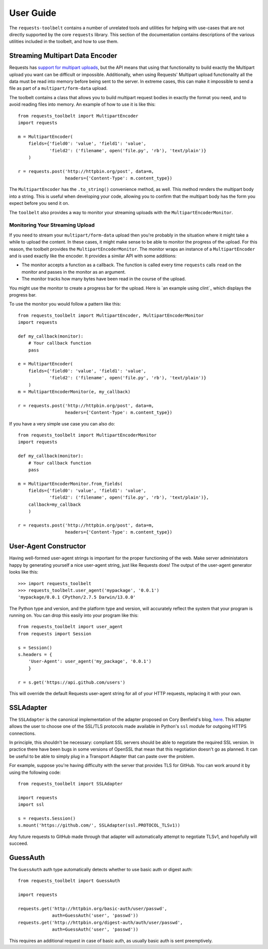 .. _user:

User Guide
==========

The ``requests-toolbelt`` contains a number of unrelated tools and utilities
for helping with use-cases that are not directly supported by the core
``requests`` library. This section of the documentation contains descriptions
of the various utilities included in the toolbelt, and how to use them.

Streaming Multipart Data Encoder
--------------------------------

Requests has `support for multipart uploads`_, but the API means that using
that functionality to build exactly the Multipart upload you want can be
difficult or impossible. Additionally, when using Requests' Multipart upload
functionality all the data must be read into memory before being sent to the
server. In extreme cases, this can make it impossible to send a file as part of
a ``multipart/form-data`` upload.

The toolbelt contains a class that allows you to build multipart request bodies
in exactly the format you need, and to avoid reading files into memory. An
example of how to use it is like this:

::

    from requests_toolbelt import MultipartEncoder
    import requests

    m = MultipartEncoder(
        fields={'field0': 'value', 'field1': 'value',
                'field2': ('filename', open('file.py', 'rb'), 'text/plain')}
        )

    r = requests.post('http://httpbin.org/post', data=m,
                      headers={'Content-Type': m.content_type})

The ``MultipartEncoder`` has the ``.to_string()`` convenience method, as well.
This method renders the multipart body into a string. This is useful when
developing your code, allowing you to confirm that the multipart body has the
form you expect before you send it on.

The ``toolbelt`` also provides a way to monitor your streaming uploads with 
the ``MultipartEncoderMonitor``.

.. _support for multipart uploads: http://docs.python-requests.org/en/latest/user/quickstart/#post-a-multipart-encoded-file

Monitoring Your Streaming Upload
~~~~~~~~~~~~~~~~~~~~~~~~~~~~~~~~

If you need to stream your ``multipart/form-data`` upload then you're probably 
in the situation where it might take a while to upload the content. In these 
cases, it might make sense to be able to monitor the progress of the upload.  
For this reason, the toolbelt provides the ``MultipartEncoderMonitor``. The 
monitor wraps an instance of a ``MultipartEncoder`` and is used exactly like 
the encoder. It provides a similar API with some additions:

- The monitor accepts a function as a callback. The function is called every 
  time ``requests`` calls ``read`` on the monitor and passes in the monitor as 
  an argument.

- The monitor tracks how many bytes have been read in the course of the 
  upload.

You might use the monitor to create a progress bar for the upload. Here is `an 
example using clint`_ which displays the progress bar.

To use the monitor you would follow a pattern like this::

    from requests_toolbelt import MultipartEncoder, MultipartEncoderMonitor
    import requests

    def my_callback(monitor):
        # Your callback function
        pass

    e = MultipartEncoder(
        fields={'field0': 'value', 'field1': 'value',
                'field2': ('filename', open('file.py', 'rb'), 'text/plain')}
        )
    m = MultipartEncoderMonitor(e, my_callback)

    r = requests.post('http://httpbin.org/post', data=m,
                      headers={'Content-Type': m.content_type})

If you have a very simple use case you can also do::

    from requests_toolbelt import MultipartEncoderMonitor
    import requests

    def my_callback(monitor):
        # Your callback function
        pass

    m = MultipartEncoderMonitor.from_fields(
        fields={'field0': 'value', 'field1': 'value',
                'field2': ('filename', open('file.py', 'rb'), 'text/plain')},
        callback=my_callback
        )

    r = requests.post('http://httpbin.org/post', data=m,
                      headers={'Content-Type': m.content_type})


.. _example using clint: https://gitlab.com/sigmavirus24/toolbelt/blob/master/examples/monitor/progress_bar.py

User-Agent Constructor
----------------------

Having well-formed user-agent strings is important for the proper functioning
of the web. Make server administators happy by generating yourself a nice
user-agent string, just like Requests does! The output of the user-agent
generator looks like this::

    >>> import requests_toolbelt
    >>> requests_toolbelt.user_agent('mypackage', '0.0.1')
    'mypackage/0.0.1 CPython/2.7.5 Darwin/13.0.0'

The Python type and version, and the platform type and version, will accurately
reflect the system that your program is running on. You can drop this easily
into your program like this::

    from requests_toolbelt import user_agent
    from requests import Session

    s = Session()
    s.headers = {
        'User-Agent': user_agent('my_package', '0.0.1')
        }

    r = s.get('https://api.github.com/users')

This will override the default Requests user-agent string for all of your HTTP
requests, replacing it with your own.


SSLAdapter
----------

The ``SSLAdapter`` is the canonical implementation of the adapter proposed on
Cory Benfield's blog, `here`_. This adapter allows the user to choose one of
the SSL/TLS protocols made available in Python's ``ssl`` module for outgoing
HTTPS connections.

In principle, this shouldn't be necessary: compliant SSL servers should be able
to negotiate the required SSL version. In practice there have been bugs in some
versions of OpenSSL that mean that this negotiation doesn't go as planned. It
can be useful to be able to simply plug in a Transport Adapter that can paste
over the problem.

For example, suppose you're having difficulty with the server that provides TLS
for GitHub. You can work around it by using the following code::

    from requests_toolbelt import SSLAdapter

    import requests
    import ssl

    s = requests.Session()
    s.mount('https://github.com/', SSLAdapter(ssl.PROTOCOL_TLSv1))

Any future requests to GitHub made through that adapter will automatically
attempt to negotiate TLSv1, and hopefully will succeed.

.. _here: https://lukasa.co.uk/2013/01/Choosing_SSL_Version_In_Requests/


GuessAuth
---------

The ``GuessAuth`` auth type automatically detects whether to use basic auth or
digest auth::

    from requests_toolbelt import GuessAuth

    import requests

    requests.get('http://httpbin.org/basic-auth/user/passwd',
                 auth=GuessAuth('user', 'passwd'))
    requests.get('http://httpbin.org/digest-auth/auth/user/passwd',
                 auth=GuessAuth('user', 'passwd'))

This requires an additional request in case of basic auth, as usually basic
auth is sent preemptively.
